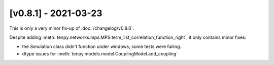 [v0.8.1] - 2021-03-23
=====================

This is only a very minor fix-up of :doc:`/changelog/v0.8.0`.

Despite adding :meth:`tenpy.networks.mps.MPS.term_list_correlation_function_right`, it only contains minor fixes:

- the Simulation class didn't function under windows; some tests were failing.
- dtype issues for :meth:`tenpy.models.model.CouplingModel.add_coupling`
